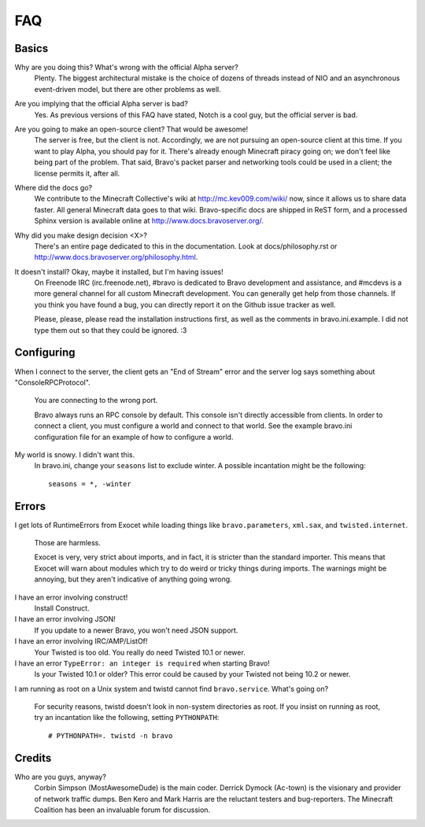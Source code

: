 ===
FAQ
===

Basics
======

Why are you doing this? What's wrong with the official Alpha server?
 Plenty. The biggest architectural mistake is the choice of dozens of threads
 instead of NIO and an asynchronous event-driven model, but there are other
 problems as well.

Are you implying that the official Alpha server is bad?
 Yes. As previous versions of this FAQ have stated, Notch is a cool guy, but
 the official server is bad.

Are you going to make an open-source client? That would be awesome!
 The server is free, but the client is not. Accordingly, we are not pursuing
 an open-source client at this time. If you want to play Alpha, you should pay
 for it. There's already enough Minecraft piracy going on; we don't feel like
 being part of the problem. That said, Bravo's packet parser and networking
 tools could be used in a client; the license permits it, after all.

Where did the docs go?
 We contribute to the Minecraft Collective's wiki at
 http://mc.kev009.com/wiki/ now, since it allows us to share data faster. All
 general Minecraft data goes to that wiki. Bravo-specific docs are shipped in
 ReST form, and a processed Sphinx version is available online at
 http://www.docs.bravoserver.org/.

Why did you make design decision <X>?
 There's an entire page dedicated to this in the documentation. Look at
 docs/philosophy.rst or http://www.docs.bravoserver.org/philosophy.html.

It doesn't install? Okay, maybe it installed, but I'm having issues!
 On Freenode IRC (irc.freenode.net), #bravo is dedicated to Bravo development
 and assistance, and #mcdevs is a more general channel for all custom
 Minecraft development. You can generally get help from those channels. If you
 think you have found a bug, you can directly report it on the Github issue
 tracker as well.

 Please, please, please read the installation instructions first, as well as
 the comments in bravo.ini.example. I did not type them out so that they could
 be ignored. :3

Configuring
===========

When I connect to the server, the client gets an "End of Stream" error and the
server log says something about "ConsoleRPCProtocol".
 You are connecting to the wrong port.

 Bravo always runs an RPC console by default. This console isn't directly
 accessible from clients. In order to connect a client, you must configure a
 world and connect to that world. See the example bravo.ini configuration file
 for an example of how to configure a world.

My world is snowy. I didn't want this.
 In bravo.ini, change your ``seasons`` list to exclude winter. A possible
 incantation might be the following::

     seasons = *, -winter

Errors
======

I get lots of RuntimeErrors from Exocet while loading things like
``bravo.parameters``, ``xml.sax``, and ``twisted.internet``.
 Those are harmless.

 Exocet is very, very strict about imports, and in fact, it is stricter than
 the standard importer. This means that Exocet will warn about modules which
 try to do weird or tricky things during imports. The warnings might be
 annoying, but they aren't indicative of anything going wrong.

I have an error involving construct!
 Install Construct.

I have an error involving JSON!
 If you update to a newer Bravo, you won't need JSON support.

I have an error involving IRC/AMP/ListOf!
 Your Twisted is too old. You really do need Twisted 10.1 or newer.

I have an error ``TypeError: an integer is required`` when starting Bravo!
 Is your Twisted 10.1 or older? This error could be caused by your Twisted not
 being 10.2 or newer.

I am running as root on a Unix system and twistd cannot find
``bravo.service``. What's going on?
 For security reasons, twistd doesn't look in non-system directories as root.
 If you insist on running as root, try an incantation like the following,
 setting ``PYTHONPATH``::

     # PYTHONPATH=. twistd -n bravo

Credits
=======

Who are you guys, anyway?
 Corbin Simpson (MostAwesomeDude) is the main coder. Derrick Dymock (Ac-town)
 is the visionary and provider of network traffic dumps. Ben Kero and Mark
 Harris are the reluctant testers and bug-reporters. The Minecraft Coalition
 has been an invaluable forum for discussion.
